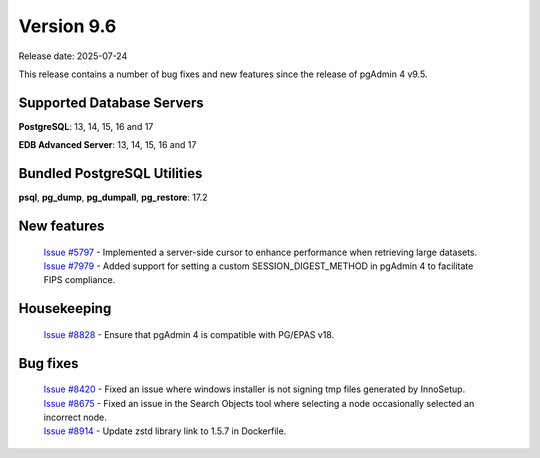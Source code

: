 ***********
Version 9.6
***********

Release date: 2025-07-24

This release contains a number of bug fixes and new features since the release of pgAdmin 4 v9.5.

Supported Database Servers
**************************
**PostgreSQL**: 13, 14, 15, 16 and 17

**EDB Advanced Server**: 13, 14, 15, 16 and 17

Bundled PostgreSQL Utilities
****************************
**psql**, **pg_dump**, **pg_dumpall**, **pg_restore**: 17.2


New features
************

  | `Issue #5797 <https://github.com/pgadmin-org/pgadmin4/issues/5797>`_ -  Implemented a server-side cursor to enhance performance when retrieving large datasets.
  | `Issue #7979 <https://github.com/pgadmin-org/pgadmin4/issues/7979>`_ -  Added support for setting a custom SESSION_DIGEST_METHOD in pgAdmin 4 to facilitate FIPS compliance.

Housekeeping
************

  | `Issue #8828 <https://github.com/pgadmin-org/pgadmin4/issues/8828>`_ -  Ensure that pgAdmin 4 is compatible with PG/EPAS v18.

Bug fixes
*********

  | `Issue #8420 <https://github.com/pgadmin-org/pgadmin4/issues/8420>`_ -  Fixed an issue where windows installer is not signing tmp files generated by InnoSetup.
  | `Issue #8675 <https://github.com/pgadmin-org/pgadmin4/issues/8675>`_ -  Fixed an issue in the Search Objects tool where selecting a node occasionally selected an incorrect node.
  | `Issue #8914 <https://github.com/pgadmin-org/pgadmin4/issues/8914>`_ -  Update zstd library link to 1.5.7 in Dockerfile.